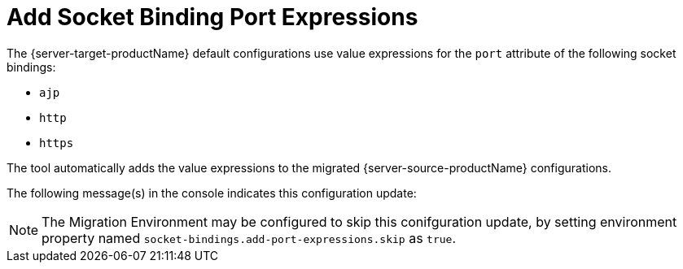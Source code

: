 = Add Socket Binding Port Expressions

The {server-target-productName} default configurations use value expressions for the `port` attribute of the following socket bindings:

* `ajp`
* `http`
* `https`

The tool automatically adds the value expressions to the migrated {server-source-productName} configurations.

The following message(s) in the console indicates this configuration update:

// conditional console depending of config type
ifeval::["{server-migration-serverConfigurationType}" == "Standalone"]
[source,options="nowrap"]
----
INFO  [ServerMigrationTask#465] Adding socket binding's port expressions...
INFO  [ServerMigrationTask#466] Socket binding /socket-binding-group=standard-sockets/socket-binding=ajp port value expression set as ${jboss.ajp.port:8009}.
INFO  [ServerMigrationTask#467] Socket binding /socket-binding-group=standard-sockets/socket-binding=http port value expression set as ${jboss.http.port:8080}.
INFO  [ServerMigrationTask#468] Socket binding /socket-binding-group=standard-sockets/socket-binding=https port value expression set as ${jboss.https.port:8443}.
INFO  [ServerMigrationTask#465] Socket binding's port expressions added.
----
endif::[]

ifeval::["{server-migration-serverConfigurationType}" == "Domain"]
[source,options="nowrap"]
----
INFO  [ServerMigrationTask#642] Adding socket binding's port expressions...
INFO  [ServerMigrationTask#643] Socket binding /socket-binding-group=full-sockets/socket-binding=ajp port value expression set as ${jboss.ajp.port:8009}.
INFO  [ServerMigrationTask#644] Socket binding /socket-binding-group=ha-sockets/socket-binding=ajp port value expression set as ${jboss.ajp.port:8009}.
INFO  [ServerMigrationTask#645] Socket binding /socket-binding-group=standard-sockets/socket-binding=ajp port value expression set as ${jboss.ajp.port:8009}.
INFO  [ServerMigrationTask#646] Socket binding /socket-binding-group=full-ha-sockets/socket-binding=ajp port value expression set as ${jboss.ajp.port:8009}.
INFO  [ServerMigrationTask#647] Socket binding /socket-binding-group=ha-sockets/socket-binding=http port value expression set as ${jboss.http.port:8080}.
INFO  [ServerMigrationTask#648] Socket binding /socket-binding-group=full-ha-sockets/socket-binding=http port value expression set as ${jboss.http.port:8080}.
INFO  [ServerMigrationTask#649] Socket binding /socket-binding-group=full-sockets/socket-binding=http port value expression set as ${jboss.http.port:8080}.
INFO  [ServerMigrationTask#650] Socket binding /socket-binding-group=standard-sockets/socket-binding=http port value expression set as ${jboss.http.port:8080}.
INFO  [ServerMigrationTask#651] Socket binding /socket-binding-group=ha-sockets/socket-binding=https port value expression set as ${jboss.https.port:8443}.
INFO  [ServerMigrationTask#652] Socket binding /socket-binding-group=full-ha-sockets/socket-binding=https port value expression set as ${jboss.https.port:8443}.
INFO  [ServerMigrationTask#653] Socket binding /socket-binding-group=full-sockets/socket-binding=https port value expression set as ${jboss.https.port:8443}.
INFO  [ServerMigrationTask#654] Socket binding /socket-binding-group=standard-sockets/socket-binding=https port value expression set as ${jboss.https.port:8443}.
INFO  [ServerMigrationTask#642] Socket binding's port expressions added.
----
endif::[]

NOTE: The Migration Environment may be configured to skip this conifguration update, by setting environment property named `socket-bindings.add-port-expressions.skip` as `true`.